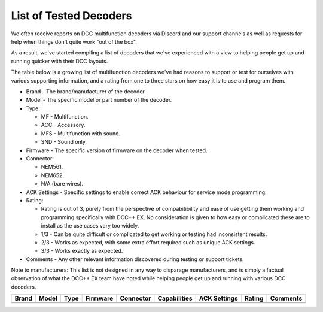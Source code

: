 List of Tested Decoders
=======================

We often receive reports on DCC multifunction decoders via Discord and our support channels as well as requests for help when things don't quite work "out of the box".

As a result, we've started compiling a list of decoders that we've experienced with a view to helping people get up and running quicker with their DCC layouts.

The table below is a growing list of multifunction decoders we've had reasons to support or test for ourselves with various supporting information, and a rating from one to three stars on how easy it is to use and program them.

* Brand - The brand/manufacturer of the decoder.
* Model - The specific model or part number of the decoder.
* Type:

  * MF - Multifunction.
  * ACC - Accessory.
  * MFS - Multifunction with sound.
  * SND - Sound only.
* Firmware - The specific version of firmware on the decoder when tested.
* Connector:

  * NEM561.
  * NEM652.
  * N/A (bare wires).
* ACK Settings - Specific settings to enable correct ACK behaviour for service mode programming.
* Rating:

  * Rating is out of 3, purely from the perspective of compabitibility and ease of use getting them working and programming specifically with DCC++ EX. No consideration is given to how easy or complicated these are to install as the use cases vary too widely.
  * 1/3 - Can be quite difficult or complicated to get working or testing had inconsistent results.
  * 2/3 - Works as expected, with some extra effort required such as unique ACK settings.
  * 3/3 - Works exactly as expected.
* Comments - Any other relevant information discovered during testing or support tickets.

Note to manufacturers: This list is not designed in any way to disparage manufacturers, and is simply a factual observation of what the DCC++ EX team have noted while helping people get up and running with various DCC decoders.

+-------+-------+------+----------+-----------+--------------+--------------+--------+----------+
| Brand | Model | Type | Firmware | Connector | Capabilities | ACK Settings | Rating | Comments |
+=======+=======+======+==========+===========+==============+==============+========+==========+
|       |       |      |          |           |              |              |        |          |
+-------+-------+------+----------+-----------+--------------+--------------+--------+----------+
|       |       |      |          |           |              |              |        |          |
+-------+-------+------+----------+-----------+--------------+--------------+--------+----------+

